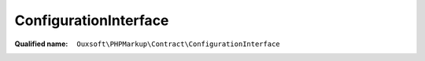 ConfigurationInterface
======================

:Qualified name: ``Ouxsoft\PHPMarkup\Contract\ConfigurationInterface``

.. php:interface:: ConfigurationInterface

  .. php:method:: public __construct (DocumentInterface`  $document[, ?string $config_file_path])

    :class:`ConfigurationInterface` constructor.

    :param DocumentInterface`  $document:
    :param ?string $config_file_path:
      Default: ``null``

  .. php:method:: public addElement (array $element)

    :param array $element:

  .. php:method:: public addElements (array $elements)

    :param array $elements:

  .. php:method:: public addProperties (array & $properties)

    :param array & $properties:

  .. php:method:: public addProperty (string $property_key, & $property_value)

    :param string $property_key:
    :param & $property_value:

  .. php:method:: public addRoutine (array $routine)

    :param array $routine:

  .. php:method:: public addRoutines (array $routines)

    :param array $routines:

  .. php:method:: public clearConfig ()


  .. php:method:: public getElements () -> array

    :returns: array -- 

  .. php:method:: public getMarkup () -> string

    :returns: string -- 

  .. php:method:: public getProperties () -> array

    :returns: array -- 

  .. php:method:: public getRoutines () -> array

    :returns: array -- 

  .. php:method:: public loadFile ([])

    :param string $filepath:
      Default: ``null``

  .. php:method:: public setConfig (array $config)

    :param array $config:

  .. php:method:: public setMarkup (string $markup)

    :param string $markup:

